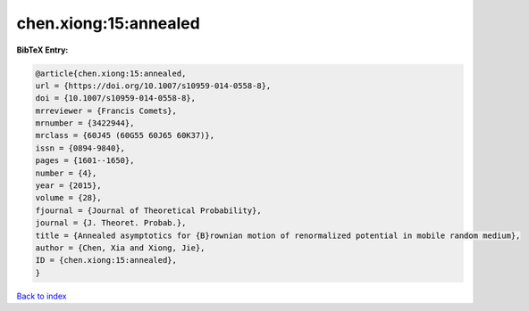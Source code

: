 chen.xiong:15:annealed
======================

.. :cite:t:`chen.xiong:15:annealed`

.. bibliography:: ../../All.bib

**BibTeX Entry:**

.. code-block:: bibtex

   @article{chen.xiong:15:annealed,
   url = {https://doi.org/10.1007/s10959-014-0558-8},
   doi = {10.1007/s10959-014-0558-8},
   mrreviewer = {Francis Comets},
   mrnumber = {3422944},
   mrclass = {60J45 (60G55 60J65 60K37)},
   issn = {0894-9840},
   pages = {1601--1650},
   number = {4},
   year = {2015},
   volume = {28},
   fjournal = {Journal of Theoretical Probability},
   journal = {J. Theoret. Probab.},
   title = {Annealed asymptotics for {B}rownian motion of renormalized potential in mobile random medium},
   author = {Chen, Xia and Xiong, Jie},
   ID = {chen.xiong:15:annealed},
   }

`Back to index <../index>`_

